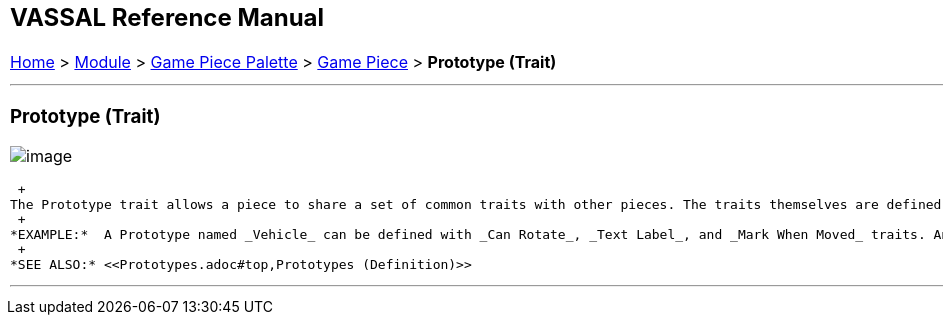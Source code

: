 [width="100%",cols="100%",]
|=================================================================================================================================================================================================================================================================================================================================================================================================================================================================================================================================================================================================
a|
== VASSAL Reference Manual
[#top]

[.small]#<<index.adoc#toc,Home>> > <<GameModule.adoc#top,Module>> > <<PieceWindow.adoc#top,Game Piece Palette>># [.small]#> <<GamePiece.adoc#top,Game Piece>># [.small]#> *Prototype (Trait)*#

a|

'''''

=== Prototype (Trait)

image:images/UsePrototype.png[image]

 +
The Prototype trait allows a piece to share a set of common traits with other pieces. The traits themselves are defined elsewhere in a <<Prototypes.adoc#top,Prototype Definition>> in the _[Global Piece Prototype Definitions]_ section of your module. A Game Piece may contain any number of Prototype traits, intermixed with regular traits, in any order. +
 +
*EXAMPLE:*  A Prototype named _Vehicle_ can be defined with _Can Rotate_, _Text Label_, and _Mark When Moved_ traits. Any counter can use these traits by using a Prototype trait and specifying _Vehicle_ as the name. If the module author later decides that vehicles should also have another trait, it need only be added to the Prototype definition, and all game pieces with a _Prototype - Vehicle_ trait will automatically gain the new trait. Similary, modifying or deleting a trait from a Prototype will change or remove that trait for all pieces that reference the Prototype. +
 +
*SEE ALSO:* <<Prototypes.adoc#top,Prototypes (Definition)>>

'''''

|=================================================================================================================================================================================================================================================================================================================================================================================================================================================================================================================================================================================================
